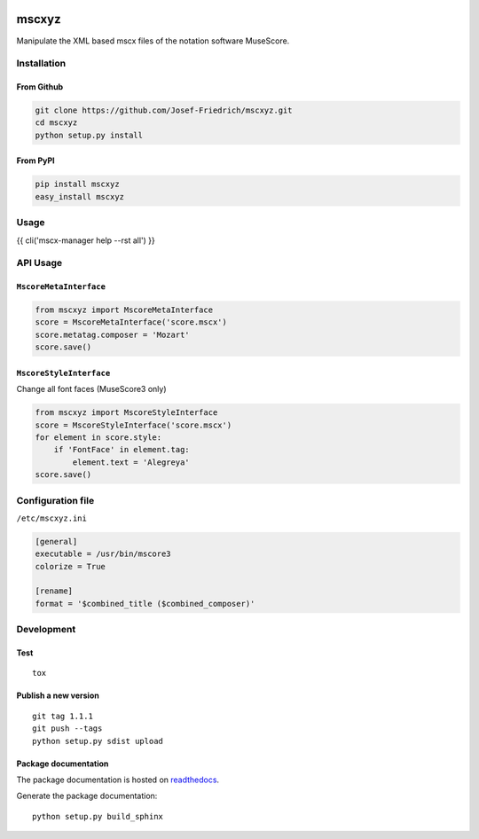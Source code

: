 .. image:: http://img.shields.io/pypi/v/mscxyz.svg
    :target: https://pypi.python.org/pypi/mscxyz
    :alt: This package on the Python Package Index

.. image:: https://github.com/Josef-Friedrich/mscxyz/actions/workflows/tests.yml/badge.svg
    :target: https://github.com/Josef-Friedrich/mscxyz/actions/workflows/tests.yml
    :alt: Tests

.. image:: https://readthedocs.org/projects/mscxyz/badge/?version=latest
    :target: https://mscxyz.readthedocs.io/en/latest/?badge=latest
    :alt: Documentation Status

======
mscxyz
======

Manipulate the XML based mscx files of the notation software MuseScore.

Installation
============

From Github
-----------

.. code:: Shell

    git clone https://github.com/Josef-Friedrich/mscxyz.git
    cd mscxyz
    python setup.py install

From PyPI
---------

.. code:: Shell

    pip install mscxyz
    easy_install mscxyz

Usage
=====

{{ cli('mscx-manager help --rst all') }}

API Usage
=========

``MscoreMetaInterface``
------------------------

.. code-block:: Python

    from mscxyz import MscoreMetaInterface
    score = MscoreMetaInterface('score.mscx')
    score.metatag.composer = 'Mozart'
    score.save()

``MscoreStyleInterface``
------------------------

Change all font faces (MuseScore3 only)

.. code-block:: Python

    from mscxyz import MscoreStyleInterface
    score = MscoreStyleInterface('score.mscx')
    for element in score.style:
        if 'FontFace' in element.tag:
            element.text = 'Alegreya'
    score.save()

Configuration file
==================

``/etc/mscxyz.ini``

.. code-block:: ini

    [general]
    executable = /usr/bin/mscore3
    colorize = True

    [rename]
    format = '$combined_title ($combined_composer)'

Development
===========

Test
----

::

    tox


Publish a new version
---------------------

::

    git tag 1.1.1
    git push --tags
    python setup.py sdist upload


Package documentation
---------------------

The package documentation is hosted on
`readthedocs <http://mscxyz.readthedocs.io>`_.

Generate the package documentation:

::

    python setup.py build_sphinx
